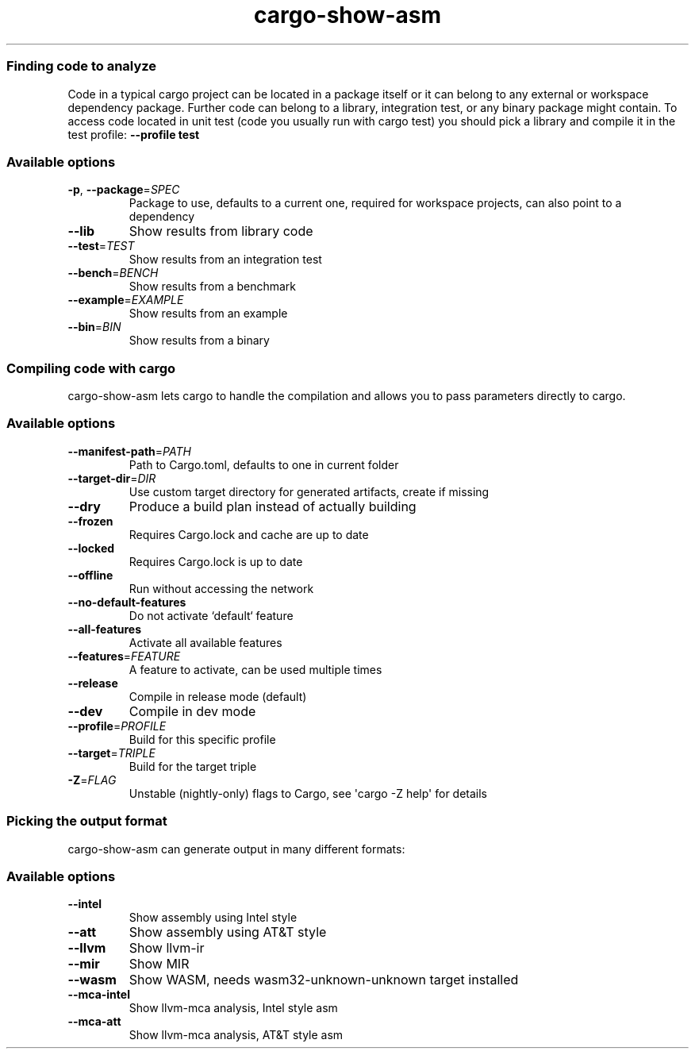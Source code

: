 .ie \n(.g .ds Aq \(aq
.el .ds Aq '
.TH cargo-show-asm 1 0.2.12 cargo-show-asm Rust\ development\ tools
.SS Finding\ code\ to\ analyze
\fRCode in a typical cargo project can be located in a package itself or it can belong to any external or workspace dependency package. Further code can belong to a library, integration test, or any binary package might contain. To access code located in unit test (code you usually run with \fP\f(CRcargo test\fP\fR) you should pick a library and compile it in the test profile: \fP\f(CB\-\-profile test\fP
.PP
.SS Available\ options
.TP
\f(CB\-p\fP\fR, \fP\f(CB\-\-package\fP\f(CR=\fP\fISPEC\fP
\fRPackage to use, defaults to a current one, required for workspace projects, can also point to a dependency\fP
.PP
.TP
\f(CB\-\-lib\fP
\fRShow results from library code\fP
.PP
.TP
\f(CB\-\-test\fP\f(CR=\fP\fITEST\fP
\fRShow results from an integration test\fP
.PP
.TP
\f(CB\-\-bench\fP\f(CR=\fP\fIBENCH\fP
\fRShow results from a benchmark\fP
.PP
.TP
\f(CB\-\-example\fP\f(CR=\fP\fIEXAMPLE\fP
\fRShow results from an example\fP
.PP
.TP
\f(CB\-\-bin\fP\f(CR=\fP\fIBIN\fP
\fRShow results from a binary\fP
.PP
.SS Compiling\ code\ with\ cargo
\f(CRcargo\-show\-asm\fP\fR lets \fP\f(CRcargo\fP\fR to handle the compilation and allows you to pass parameters directly to \fP\f(CRcargo\fP\fR.\fP
.PP
.SS Available\ options
.TP
\f(CB\-\-manifest\-path\fP\f(CR=\fP\fIPATH\fP
\fRPath to Cargo.toml, defaults to one in current folder\fP
.PP
.TP
\f(CB\-\-target\-dir\fP\f(CR=\fP\fIDIR\fP
\fRUse custom target directory for generated artifacts, create if missing\fP
.PP
.TP
\f(CB\-\-dry\fP
\fRProduce a build plan instead of actually building\fP
.PP
.TP
\f(CB\-\-frozen\fP
\fRRequires Cargo.lock and cache are up to date\fP
.PP
.TP
\f(CB\-\-locked\fP
\fRRequires Cargo.lock is up to date\fP
.PP
.TP
\f(CB\-\-offline\fP
\fRRun without accessing the network\fP
.PP
.TP
\f(CB\-\-no\-default\-features\fP
\fRDo not activate `default` feature\fP
.PP
.TP
\f(CB\-\-all\-features\fP
\fRActivate all available features\fP
.PP
.TP
\f(CB\-\-features\fP\f(CR=\fP\fIFEATURE\fP
\fRA feature to activate, can be used multiple times\fP
.PP
.TP
\f(CB\-\-release\fP
\fRCompile in release mode (default)\fP
.PP
.TP
\f(CB\-\-dev\fP
\fRCompile in dev mode\fP
.PP
.TP
\f(CB\-\-profile\fP\f(CR=\fP\fIPROFILE\fP
\fRBuild for this specific profile\fP
.PP
.TP
\f(CB\-\-target\fP\f(CR=\fP\fITRIPLE\fP
\fRBuild for the target triple\fP
.PP
.TP
\f(CB\-Z\fP\f(CR=\fP\fIFLAG\fP
\fRUnstable (nightly\-only) flags to Cargo, see \*(Aqcargo \-Z help\*(Aq for details\fP
.PP
.SS Picking\ the\ output\ format
\f(CRcargo\-show\-asm\fP\fR can generate output in many different formats:\fP
.PP
.SS Available\ options
.TP
\f(CB\-\-intel\fP
\fRShow assembly using Intel style\fP
.PP
.TP
\f(CB\-\-att\fP
\fRShow assembly using AT&T style\fP
.PP
.TP
\f(CB\-\-llvm\fP
\fRShow llvm\-ir\fP
.PP
.TP
\f(CB\-\-mir\fP
\fRShow MIR\fP
.PP
.TP
\f(CB\-\-wasm\fP
\fRShow WASM, needs wasm32\-unknown\-unknown target installed\fP
.PP
.TP
\f(CB\-\-mca\-intel\fP
\fRShow llvm\-mca analysis, Intel style asm\fP
.PP
.TP
\f(CB\-\-mca\-att\fP
\fRShow llvm\-mca analysis, AT&T style asm\fP
.PP
